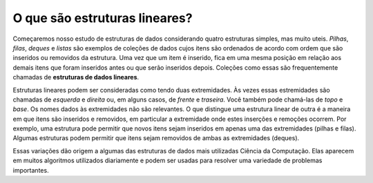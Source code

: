 ..  Copyright (C)  Brad Miller, David Ranum
    This work is licensed under the Creative Commons Attribution-NonCommercial-ShareAlike 4.0 International License. To view a copy of this license, visit http://creativecommons.org/licenses/by-nc-sa/4.0/.


O que são estruturas lineares?
------------------------------

Começaremos nosso estudo de estruturas de dados considerando quatro
estruturas simples, mas muito uteis.
*Pilhas*, *filas*, *deques* e *listas* são exemplos de coleções
de dados cujos itens são ordenados de acordo com ordem que
são inseridos ou removidos
da estrutura.
Uma vez que um item é inserido, fica em uma mesma posição em relação
aos demais itens que foram inseridos antes ou que serão inseridos depois.
Coleções como essas são frequentemente chamadas de **estruturas de dados lineares**.

Estruturas lineares podem ser consideradas como tendo duas extremidades.
Às vezes essas estremidades são chamadas de *esquerda* e *direita* ou,
em alguns casos, de *frente* e *traseira*.
Você também pode chamá-las de *topo* e *base*.
Os nomes dados às extremidades não são relevantes.
O que distingue uma estrutura linear de outra é a maneira em que
itens são inseridos e removidos, em particular a extremidade onde estes
inserções e remoções ocorrem.
Por exemplo, uma estrutura pode permitir que novos itens sejam inseridos
em apenas uma das extremidades (pilhas e filas).
Algumas estruturas podem permitir que itens
sejam removidos de ambas as extremidades (deques).

Essas variações dão origem a algumas das estruturas de dados mais utilizadas
Ciência da Computação. Elas aparecem em muitos algoritmos utilizados
diariamente e podem ser usadas ​​para resolver uma variedade de problemas
importantes.






